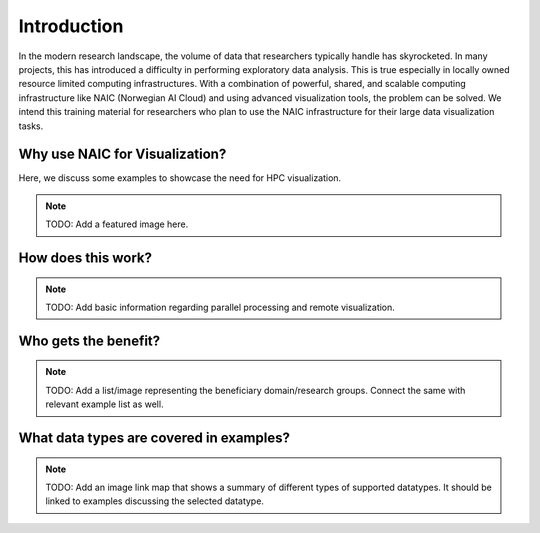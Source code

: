 Introduction
===============
In the modern research landscape, the volume of data that researchers typically handle has skyrocketed. In many projects, this has introduced a difficulty in performing exploratory data analysis. This is true especially in locally owned resource limited computing infrastructures. With a combination of powerful, shared, and scalable computing infrastructure like NAIC (Norwegian AI Cloud) and using advanced visualization tools, the problem can be solved. We intend this training material for researchers who plan to use the NAIC infrastructure for their large data visualization tasks.

Why use NAIC for Visualization?
--------------------------------
Here, we discuss some examples to showcase the need for HPC visualization.

.. note::
   TODO: Add a featured image here.

How does this work?
--------------------
.. note::
   TODO: Add basic information regarding parallel processing and remote visualization.

Who gets the benefit?
-----------------------
.. note::
   TODO: Add a list/image representing the beneficiary domain/research groups. Connect the same with relevant example list as well.

What data types are covered in examples?
---------------------------------------------
.. note::
   TODO: Add an image link map that shows a summary of different types of supported datatypes. It should be linked to examples discussing the selected datatype.
